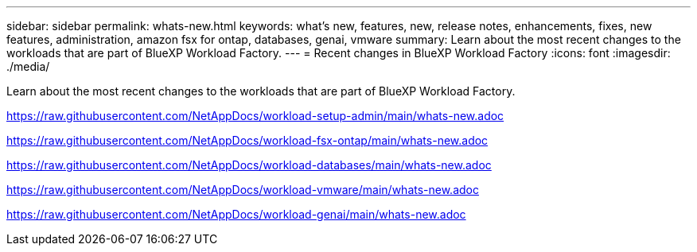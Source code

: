 ---
sidebar: sidebar
permalink: whats-new.html
keywords: what's new, features, new, release notes, enhancements, fixes, new features, administration, amazon fsx for ontap, databases, genai, vmware
summary: Learn about the most recent changes to the workloads that are part of BlueXP Workload Factory.  
---
= Recent changes in BlueXP Workload Factory
:icons: font
:imagesdir: ./media/

[.lead]
Learn about the most recent changes to the workloads that are part of BlueXP Workload Factory. 

https://raw.githubusercontent.com/NetAppDocs/workload-setup-admin/main/whats-new.adoc

https://raw.githubusercontent.com/NetAppDocs/workload-fsx-ontap/main/whats-new.adoc

https://raw.githubusercontent.com/NetAppDocs/workload-databases/main/whats-new.adoc

https://raw.githubusercontent.com/NetAppDocs/workload-vmware/main/whats-new.adoc

https://raw.githubusercontent.com/NetAppDocs/workload-genai/main/whats-new.adoc

// end local content
